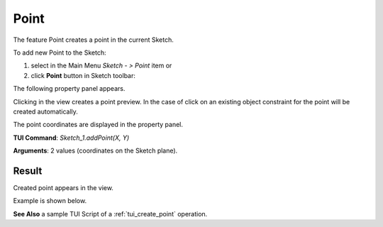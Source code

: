 
Point
=====

The feature Point creates a point in the current Sketch.

To add new Point to the Sketch:

#. select in the Main Menu *Sketch - > Point* item  or
#. click **Point** button in Sketch toolbar:

.. image:: images/point.png
   :align: center

.. centered::
   **Point**  button

The following property panel appears.

.. image:: images/Point_panel.png
  :align: center

.. centered::
   Point

Clicking in the view creates a point preview. In the case of click on an existing object constraint for
the point will be created automatically.

The point coordinates are displayed in the property panel.

**TUI Command**:  *Sketch_1.addPoint(X, Y)*

**Arguments**:    2 values (coordinates on the Sketch plane).

Result
""""""

Created point appears in the view.

Example is shown below.

.. image:: images/Point_res.png
	   :align: center

.. centered::
   Point created

**See Also** a sample TUI Script of a :ref:`tui_create_point` operation.